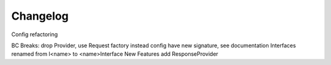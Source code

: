 .. _changelog:

=========
Changelog
=========

.. versionchanged:: 2.0.0

Config refactoring

BC Breaks:
drop Provider, use Request factory instead
config have new signature, see documentation
Interfaces renamed from I<name> to <name>Interface
New Features
add ResponseProvider

